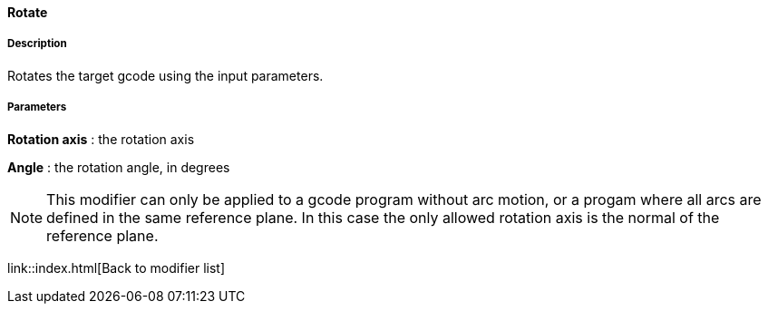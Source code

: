 ==== Rotate

===== Description

Rotates the target gcode using the input parameters.

===== Parameters

*Rotation axis* : the rotation axis

*Angle* : the rotation angle, in degrees


NOTE: This modifier can only be applied to a gcode program without arc motion, or a progam where all arcs are defined in the same reference plane. In this case the only allowed rotation axis is the normal of the reference plane.

link::index.html[Back to modifier list]
